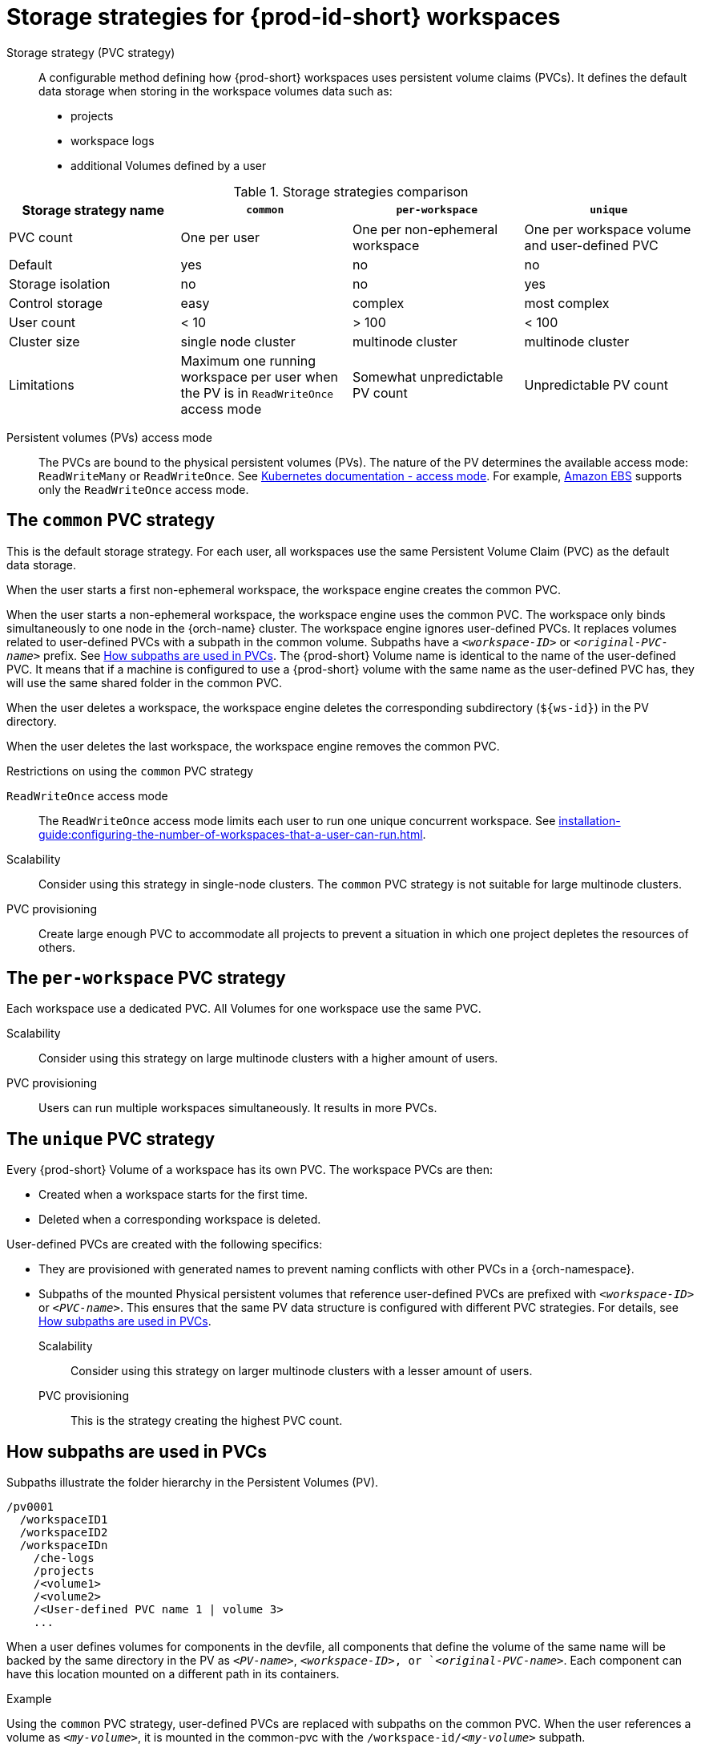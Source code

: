 // Module included in the following assemblies:
//
// {prod-id-short}-workspace-configuration

[id="storage-strategies-for-{prod-id-short}-workspaces_{context}"]
= Storage strategies for {prod-id-short} workspaces

Storage strategy (PVC strategy):: A configurable method defining how {prod-short} workspaces uses persistent volume claims (PVCs). It defines the default data storage when storing in the workspace volumes data such as:
+
* projects
* workspace logs
* additional Volumes defined by a user

.Storage strategies comparison
[width="100%",cols="1,1,1,1",options="header"]
|===
| Storage strategy name
| `common`
| `per-workspace`
| `unique`

| PVC count
| One per user
| One per non-ephemeral workspace
| One per workspace volume and user-defined PVC

| Default
| yes
| no
| no

| Storage isolation
| no
| no
| yes

| Control storage
| easy
| complex 
| most complex

| User count
| < 10
| > 100
| < 100

| Cluster size
| single node cluster
| multinode cluster
| multinode cluster

| Limitations
| Maximum one running workspace per user when the PV is in `ReadWriteOnce` access mode
| Somewhat unpredictable PV count
| Unpredictable PV count

|===

Persistent volumes (PVs) access mode::
The PVCs are bound to the physical persistent volumes (PVs).
The nature of the PV determines the available access mode: `ReadWriteMany` or `ReadWriteOnce`. See link:https://kubernetes.io/docs/concepts/storage/persistent-volumes/#access-modes[Kubernetes documentation - access mode].
For example, link:https://docs.aws.amazon.com/AWSEC2/latest/UserGuide/AmazonEBS.html[Amazon EBS] supports only the `ReadWriteOnce` access mode.


[id="the-common-pvc-strategy_{context}"]
== The `common` PVC strategy

This is the default storage strategy.
For each user, all workspaces use the same Persistent Volume Claim (PVC) as the default data storage.

When the user starts a first non-ephemeral workspace, the workspace engine creates the common PVC.

When the user starts a non-ephemeral workspace, the workspace engine uses the common PVC.
The workspace only binds simultaneously to one node in the {orch-name} cluster.
The workspace engine ignores user-defined PVCs. 
It replaces volumes related to user-defined PVCs with a subpath in the common volume. 
Subpaths have a `_<workspace-ID>_` or `__<original-PVC-name>__` prefix.
See xref:how-subpaths-are-used-in-pvcs_{context}[].
The {prod-short} Volume name is identical to the name of the user-defined PVC.
It means that if a machine is configured to use a {prod-short} volume with the same name as the user-defined
PVC has, they will use the same shared folder in the common PVC.

When the user deletes a workspace, the workspace engine deletes the corresponding subdirectory (`$\{ws-id}`) in the PV directory.

When the user deletes the last workspace, the workspace engine removes the common PVC. 

.Restrictions on using the `common` PVC strategy

`ReadWriteOnce` access mode::
The `ReadWriteOnce` access mode limits each user to run one unique concurrent workspace. See xref:installation-guide:configuring-the-number-of-workspaces-that-a-user-can-run.adoc[].

Scalability::
Consider using this strategy in single-node clusters.
The `common` PVC strategy is not suitable for large multinode clusters. 

PVC provisioning::
Create large enough PVC  to accommodate all projects to prevent a situation in which one project depletes the resources of others.

[id="the-per-workspace-pvc-strategy_{context}"]
== The `per-workspace` PVC strategy

Each workspace use a dedicated PVC. 
All Volumes for one workspace use the same PVC.

Scalability::
Consider using this strategy on large multinode clusters with a higher amount of users.

PVC provisioning::
Users can run multiple workspaces simultaneously. It results in more PVCs.

[id="the-unique-pvc-strategy_{context}"]
== The `unique` PVC strategy

Every {prod-short} Volume of a workspace has its own PVC. The workspace PVCs are then:

* Created when a workspace starts for the first time.
* Deleted when a corresponding workspace is deleted.

User-defined PVCs are created with the following specifics:

* They are provisioned with generated names to prevent naming conflicts with other PVCs in a {orch-namespace}.

* Subpaths of the mounted Physical persistent volumes that reference user-defined PVCs are prefixed with `_<workspace-ID>_` or `__<PVC-name>__`. This ensures that the same PV data structure is configured with different PVC strategies. For details, see xref:how-subpaths-are-used-in-pvcs_{context}[].


Scalability::
Consider using this strategy on larger multinode clusters with a lesser amount of users.

PVC provisioning::
This is the strategy creating the highest PVC count.


[id="how-subpaths-are-used-in-pvcs_{context}"]
== How subpaths are used in PVCs

Subpaths illustrate the folder hierarchy in the Persistent Volumes (PV).

----
/pv0001
  /workspaceID1
  /workspaceID2
  /workspaceIDn
    /che-logs
    /projects
    /<volume1>
    /<volume2>
    /<User-defined PVC name 1 | volume 3>
    ...
----

When a user defines volumes for components in the devfile, all components that define the volume of the same name will be backed by the same directory in the PV as `__<PV-name>__`, `__<workspace-ID>__, or `__<original-PVC-name>__`. Each component can have this location mounted on a different path in its containers.


.Example
Using the `common` PVC strategy, user-defined PVCs are replaced with subpaths on the common PVC. When the user references a volume as `_<my-volume>_`, it is mounted in the common-pvc with the `/workspace-id/_<my-volume>_` subpath.
